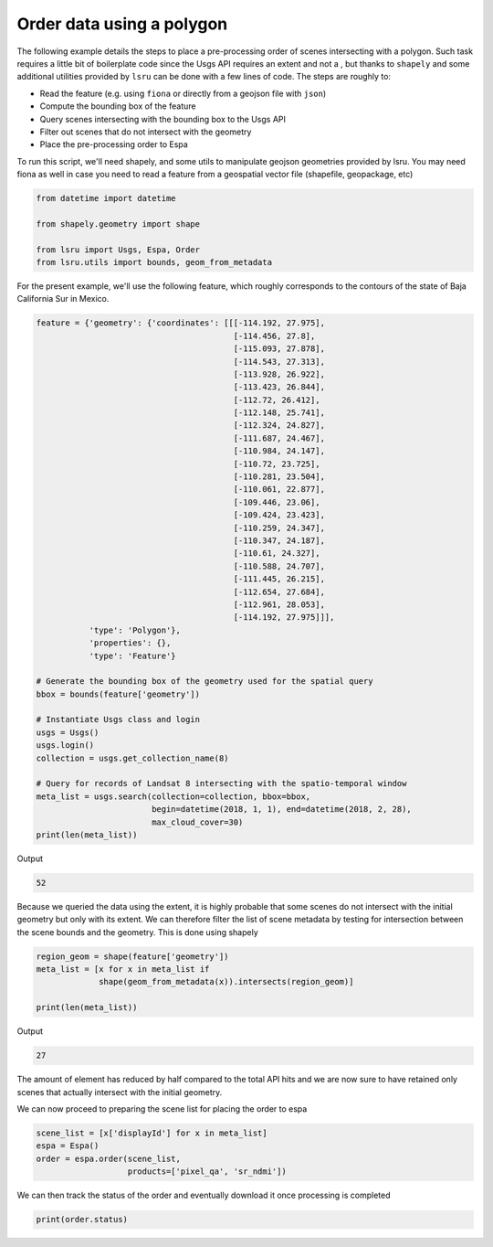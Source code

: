 Order data using a polygon
==========================

The following example details the steps to place a pre-processing order of scenes intersecting with a polygon. 
Such task requires a little bit of boilerplate code since the Usgs API requires an extent and not a , but thanks to ``shapely`` and some additional utilities provided by ``lsru`` can be done with a few lines of code. 
The steps are roughly to:

- Read the feature (e.g. using ``fiona`` or directly from a geojson file with ``json``)
- Compute the bounding box of the feature
- Query scenes intersecting with the bounding box to the Usgs API
- Filter out scenes that do not intersect with the geometry
- Place the pre-processing order to Espa

To run this script, we'll need shapely, and some utils to manipulate geojson geometries provided by lsru. You may need fiona as well in case you need to read a feature from a geospatial vector file (shapefile, geopackage, etc)

.. code:: python

    from datetime import datetime

    from shapely.geometry import shape

    from lsru import Usgs, Espa, Order
    from lsru.utils import bounds, geom_from_metadata

For the present example, we'll use the following feature, which roughly corresponds to the contours of the state of Baja California Sur in Mexico. 

.. code:: python

    feature = {'geometry': {'coordinates': [[[-114.192, 27.975],
                                             [-114.456, 27.8],
                                             [-115.093, 27.878],
                                             [-114.543, 27.313],
                                             [-113.928, 26.922],
                                             [-113.423, 26.844],
                                             [-112.72, 26.412],
                                             [-112.148, 25.741],
                                             [-112.324, 24.827],
                                             [-111.687, 24.467],
                                             [-110.984, 24.147],
                                             [-110.72, 23.725],
                                             [-110.281, 23.504],
                                             [-110.061, 22.877],
                                             [-109.446, 23.06],
                                             [-109.424, 23.423],
                                             [-110.259, 24.347],
                                             [-110.347, 24.187],
                                             [-110.61, 24.327],
                                             [-110.588, 24.707],
                                             [-111.445, 26.215],
                                             [-112.654, 27.684],
                                             [-112.961, 28.053],
                                             [-114.192, 27.975]]],
               'type': 'Polygon'},
               'properties': {},
               'type': 'Feature'}

    # Generate the bounding box of the geometry used for the spatial query
    bbox = bounds(feature['geometry'])

    # Instantiate Usgs class and login
    usgs = Usgs()
    usgs.login()
    collection = usgs.get_collection_name(8)

    # Query for records of Landsat 8 intersecting with the spatio-temporal window
    meta_list = usgs.search(collection=collection, bbox=bbox,
                            begin=datetime(2018, 1, 1), end=datetime(2018, 2, 28),
                            max_cloud_cover=30)
    print(len(meta_list))


Output

.. code:: python

    52


Because we queried the data using the extent, it is highly probable that some scenes do not intersect with the initial geometry but only with its extent. We can therefore filter the list of scene metadata by testing for intersection between the scene bounds and the geometry. This is done using shapely

.. code:: python

    region_geom = shape(feature['geometry'])
    meta_list = [x for x in meta_list if
                 shape(geom_from_metadata(x)).intersects(region_geom)]

    print(len(meta_list))

Output

.. code:: python

    27

The amount of element has reduced by half compared to the total API hits and we are now sure to have retained only scenes that actually intersect with the initial geometry.

We can now proceed to preparing the scene list for placing the order to espa

.. code:: python

    scene_list = [x['displayId'] for x in meta_list]
    espa = Espa()
    order = espa.order(scene_list,
                       products=['pixel_qa', 'sr_ndmi'])

We can then track the status of the order and eventually download it once processing is completed

.. code:: python

    print(order.status)



